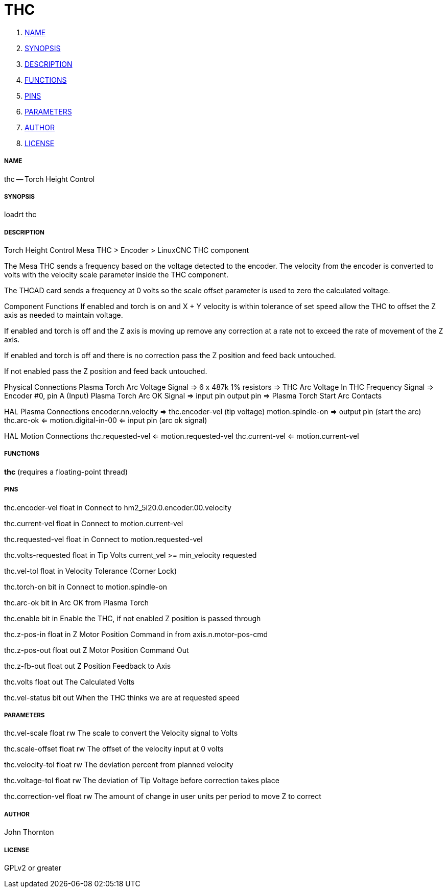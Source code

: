 THC
===

. <<name,NAME>>
. <<synopsis,SYNOPSIS>>
. <<description,DESCRIPTION>>
. <<functions,FUNCTIONS>>
. <<pins,PINS>>
. <<parameters,PARAMETERS>>
. <<author,AUTHOR>>
. <<license,LICENSE>>




===== [[name]]NAME

thc -- Torch Height Control


===== [[synopsis]]SYNOPSIS
loadrt thc


===== [[description]]DESCRIPTION


Torch Height Control
Mesa THC > Encoder > LinuxCNC THC component

The Mesa THC sends a frequency based on the voltage detected to the encoder.
The velocity from the encoder is converted to volts with the velocity scale
parameter inside the THC component.

The THCAD card sends a frequency at 0 volts so the scale offset parameter is
used to zero the calculated voltage.

Component Functions
If enabled and torch is on and X + Y velocity is within tolerance of set speed
allow the THC to offset the Z axis as needed to maintain voltage.

If enabled and torch is off and the Z axis is moving up remove any correction
at a rate not to exceed the rate of movement of the Z axis.

If enabled and torch is off and there is no correction
pass the Z position and feed back untouched.

If not enabled pass the Z position and feed back untouched.

Physical Connections
Plasma Torch Arc Voltage Signal => 6 x 487k 1% resistors => THC Arc Voltage In
THC Frequency Signal => Encoder #0, pin A (Input)
Plasma Torch Arc OK Signal => input pin
output pin => Plasma Torch Start Arc Contacts

HAL Plasma Connections
encoder.nn.velocity => thc.encoder-vel (tip voltage)
motion.spindle-on => output pin (start the arc)
thc.arc-ok <= motion.digital-in-00 <= input pin (arc ok signal)

HAL Motion Connections
thc.requested-vel <= motion.requested-vel
thc.current-vel <= motion.current-vel




===== [[functions]]FUNCTIONS

**thc** (requires a floating-point thread)



===== [[pins]]PINS

thc.encoder-vel float in 
Connect to hm2_5i20.0.encoder.00.velocity

thc.current-vel float in 
Connect to motion.current-vel

thc.requested-vel float in 
Connect to motion.requested-vel

thc.volts-requested float in 
Tip Volts current_vel >= min_velocity requested

thc.vel-tol float in 
Velocity Tolerance (Corner Lock)

thc.torch-on bit in 
Connect to motion.spindle-on

thc.arc-ok bit in 
Arc OK from Plasma Torch

thc.enable bit in 
Enable the THC, if not enabled Z position is passed through

thc.z-pos-in float in 
Z Motor Position Command in from axis.n.motor-pos-cmd

thc.z-pos-out float out 
Z Motor Position Command Out

thc.z-fb-out float out 
Z Position Feedback to Axis

thc.volts float out 
The Calculated Volts

thc.vel-status bit out 
When the THC thinks we are at requested speed


===== [[parameters]]PARAMETERS

thc.vel-scale float rw 
The scale to convert the Velocity signal to Volts

thc.scale-offset float rw 
The offset of the velocity input at 0 volts

thc.velocity-tol float rw 
The deviation percent from planned velocity

thc.voltage-tol float rw 
The deviation of Tip Voltage before correction takes place

thc.correction-vel float rw 
The amount of change in user units per period to move Z to correct


===== [[author]]AUTHOR

John Thornton


===== [[license]]LICENSE

GPLv2 or greater
